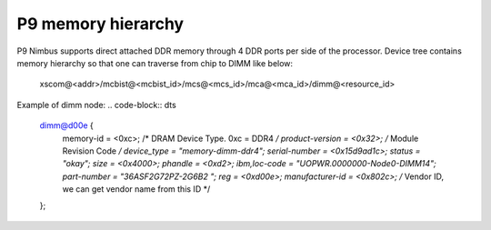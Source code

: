 P9 memory hierarchy
-------------------
P9 Nimbus supports direct attached DDR memory through 4 DDR ports per side
of the processor. Device tree contains memory hierarchy so that one can
traverse from chip to DIMM like below:

  xscom@<addr>/mcbist@<mcbist_id>/mcs@<mcs_id>/mca@<mca_id>/dimm@<resource_id>

Example of dimm node:
.. code-block:: dts

  dimm@d00e {
          memory-id = <0xc>; /* DRAM Device Type. 0xc = DDR4 */
          product-version = <0x32>; /* Module Revision Code */
          device_type = "memory-dimm-ddr4";
          serial-number = <0x15d9ad1c>;
          status = "okay";
          size = <0x4000>;
          phandle = <0xd2>;
          ibm,loc-code = "UOPWR.0000000-Node0-DIMM14";
          part-number = "36ASF2G72PZ-2G6B2   ";
          reg = <0xd00e>;
          manufacturer-id = <0x802c>; /* Vendor ID, we can get vendor name from this ID */
  };
